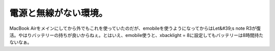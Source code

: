 ﻿電源と無線がない環境。
######################


MacBook Airをメインにしてから外でもこれを使っていたのだが、emobileを使うようになってからはLet&#39;s note R3が復活。やはりバッテリーの持ちが良いからねぇ。とはいえ、emobile使うと、xbacklight = 8に設定してもバッテリーは8時間持たないなぁ。



.. author:: mkouhei
.. categories:: computer, 
.. tags::


